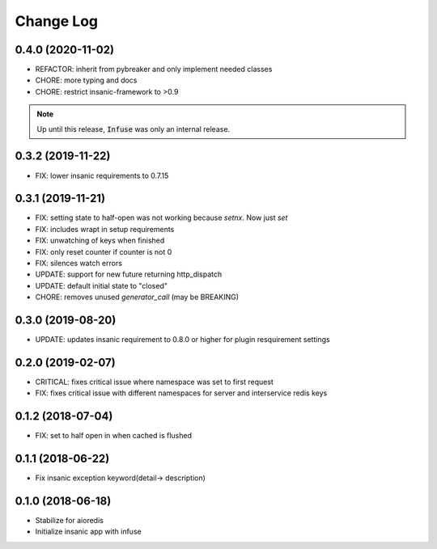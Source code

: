 Change Log
==========

0.4.0 (2020-11-02)
------------------

-   REFACTOR: inherit from pybreaker and only implement
    needed classes
-   CHORE: more typing and docs
-   CHORE: restrict insanic-framework to >0.9

.. note::

    Up until this release, :code:`Infuse` was only an internal
    release.


0.3.2 (2019-11-22)
------------------

- FIX: lower insanic requirements to 0.7.15


0.3.1 (2019-11-21)
------------------

- FIX: setting state to half-open was not working because `setnx`. Now just `set`
- FIX: includes wrapt in setup requirements
- FIX: unwatching of keys when finished
- FIX: only reset counter if counter is not 0
- FIX: silences watch errors
- UPDATE: support for new future returning http_dispatch
- UPDATE: default initial state to "closed"
- CHORE: removes unused `generator_call` (may be BREAKING)


0.3.0 (2019-08-20)
------------------

- UPDATE: updates insanic requirement to 0.8.0 or higher for plugin resquirement settings


0.2.0 (2019-02-07)
------------------

- CRITICAL: fixes critical issue where namespace was set to first request
- FIX: fixes critical issue with different namespaces for server and interservice redis keys


0.1.2 (2018-07-04)
------------------

- FIX: set to half open in when cached is flushed


0.1.1 (2018-06-22)
------------------

- Fix insanic exception keyword(detail-> description)


0.1.0 (2018-06-18)
------------------

- Stabilize for aioredis
- Initialize insanic app with infuse
